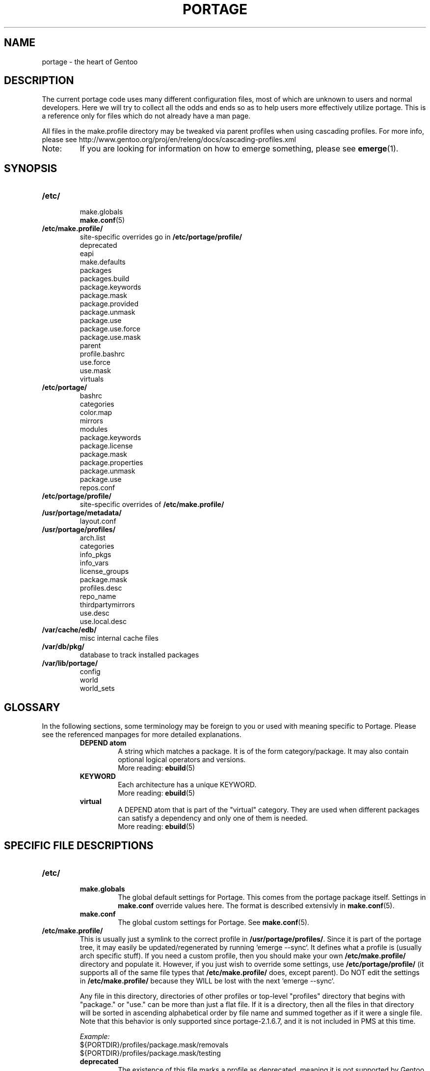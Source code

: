 .TH "PORTAGE" "5" "Aug 2008" "Portage 2.2" "Portage"
.SH NAME
portage \- the heart of Gentoo
.SH "DESCRIPTION"
The current portage code uses many different configuration files, most of which 
are unknown to users and normal developers.  Here we will try to collect all 
the odds and ends so as to help users more effectively utilize portage.  This 
is a reference only for files which do not already have a man page.

All files in the make.profile directory may be tweaked via parent profiles 
when using cascading profiles.  For more info, please see 
http://www.gentoo.org/proj/en/releng/docs/cascading-profiles.xml
.IP Note:
If you are looking for information on how to emerge something, please see 
.BR emerge (1).
.SH "SYNOPSIS"
.TP
.BR /etc/
.nf
make.globals
.BR make.conf (5)
.fi
.TP
.BR /etc/make.profile/
site\-specific overrides go in \fB/etc/portage/profile/\fR
.nf
deprecated
eapi
make.defaults
packages
packages.build
package.keywords
package.mask
package.provided
package.unmask
package.use
package.use.force
package.use.mask
parent
profile.bashrc
use.force
use.mask
virtuals
.fi
.TP
.BR /etc/portage/
.nf
bashrc
categories
color.map
mirrors
modules
package.keywords
package.license
package.mask
package.properties
package.unmask
package.use
repos.conf
.fi
.TP
.BR /etc/portage/profile/
site-specific overrides of \fB/etc/make.profile/\fR
.TP
.BR /usr/portage/metadata/
.nf
layout.conf
.fi
.TP
.BR /usr/portage/profiles/
.nf
arch.list
categories
info_pkgs
info_vars
license_groups
package.mask
profiles.desc
repo_name
thirdpartymirrors
use.desc
use.local.desc
.fi
.TP
.BR /var/cache/edb/
misc internal cache files
.TP
.BR /var/db/pkg/
database to track installed packages
.TP
.BR /var/lib/portage/
.nf
config
world
world_sets
.fi
.SH "GLOSSARY"
In the following sections, some terminology may be foreign to you or used 
with meaning specific to Portage.  Please see the referenced manpages for 
more detailed explanations.
.RS
.TP
.B DEPEND atom
A string which matches a package.  It is of the form category/package.  
It may also contain optional logical operators and versions.
.br
More reading: 
.BR ebuild (5)
.TP
.B KEYWORD
Each architecture has a unique KEYWORD.
.br
More reading: 
.BR ebuild (5)
.TP
.B virtual
A DEPEND atom that is part of the "virtual" category.  They are used 
when different packages can satisfy a dependency and only one of them is 
needed.
.br
More reading: 
.BR ebuild (5)
.RE
.SH "SPECIFIC FILE DESCRIPTIONS"
.TP
.BR /etc/
.RS
.TP
.BR make.globals
The global default settings for Portage.  This comes from the portage package 
itself.  Settings in \fBmake.conf\fR override values here.  The format 
is described extensivly in \fBmake.conf\fR(5).
.TP
.BR make.conf
The global custom settings for Portage.  See \fBmake.conf\fR(5).
.RE
.TP
.BR /etc/make.profile/
This is usually just a symlink to the correct profile in 
\fB/usr/portage/profiles/\fR.  Since it is part of the portage tree, it 
may easily be updated/regenerated by running `emerge \-\-sync`.  It defines 
what a profile is (usually arch specific stuff).  If you need a custom 
profile, then you should make your own \fB/etc/make.profile/\fR 
directory and populate it.  However, if you just wish to override some 
settings, use \fB/etc/portage/profile/\fR (it supports all of the same file
types that \fB/etc/make.profile/\fR does, except parent). Do NOT edit the
settings in \fB/etc/make.profile/\fR because they WILL be lost with the next
`emerge \-\-sync`.

Any file in this directory, directories of other profiles or top-level
"profiles" directory that begins with "package." or "use." can be more than
just a flat file.  If it is a directory, then all the files in that directory
will be sorted in ascending alphabetical order by file name and summed together
as if it were a single file. Note that this behavior is only supported since
portage-2.1.6.7, and it is not included in PMS at this time.

.I Example:
.nf
${PORTDIR}/profiles/package.mask/removals
${PORTDIR}/profiles/package.mask/testing
.fi
.RS
.TP
.BR deprecated
The existence of this file marks a profile as deprecated, meaning it is 
not supported by Gentoo anymore.  The first line must be the profile to which 
users are encouraged to upgrade, optionally followed by some instructions 
explaining how they can upgrade.

.I Example:
.nf
default-linux/x86/2005.0
# emerge -n '>=sys-apps/portage-2.0.51'
# rm -f /etc/make.profile
# ln -s /usr/portage/profiles/default-linux/alpha/2005.0 /etc/make.profile
.fi
.TP
.BR eapi
The first line of this file specifies the \fBEAPI\fR to which files in the
same directory conform. See \fBebuild\fR(5) for information about \fBEAPI\fR
and related features.
.TP
.BR make.defaults
The profile default settings for Portage.  The general format is described 
in \fBmake.conf\fR(5).  The \fImake.defaults\fR for your profile defines a 
few specific variables too:

.PD 0
.RS
.TP
.BR ARCH
Architecture type (x86/ppc/hppa/etc...).
.TP
.B USERLAND = \fI"GNU"\fR
Support BSD/cygwin/etc...
.TP
.B ELIBC = \fI"glibc"\fR
Support uClibc/BSD libc/etc...
.TP
.B PROFILE_ONLY_VARIABLES = \fI"ARCH"\fR
Prevent critical variables from being changed by the user in make.conf 
or the env.
.TP
.BR PROFILE_ARCH
Distinguish machines classes that have the same \fBARCH\fR.  All sparc 
machines have ARCH=sparc but set this to either 'sparc32' or 'sparc64'.
.TP
.BR STAGE1_USE
Special USE flags which may be needed when bootstrapping from stage1 to stage2.
.RE
.PD 1
.TP
.BR packages
Provides the list of packages that compose the special \fIsystem\fR set.

.I Format:
.nf
\- comments begin with # (no inline comments)
\- one DEPEND atom per line
\- packages to be added to the system set begin with a *
.fi
.I Note:
In a cascading profile setup, you can remove packages in children 
profiles which were added by parent profiles by prefixing the atom with 
a '\-'.

.I Example:
.nf
# i am a comment !
# pull in a version of glibc less than 2.3
*<sys\-libs/glibc\-2.3
# pull in any version of bash
*app\-shells/bash
# pull in a version of readline earlier than 4.2
*<sys\-libs/readline\-4.2
.fi
.TP
.BR packages.build
A list of packages (one per line) that make up a stage1 tarball.  Really only 
useful for stage builders.
.TP
.BR package.provided
A list of packages (one per line) that portage should assume have been 
provided.  Useful for porting to non-Linux systems. Basically, it's a
list that replaces the \fBemerge \-\-inject\fR syntax.

For example, if you manage your own copy of a 2.6 kernel, then you can 
tell portage that 'sys-kernel/development-sources-2.6.7' is already taken 
care of and it should get off your back about it.

Portage will not attempt to update a package that is listed here unless
another package explicitly requires a version that is newer than what
has been listed. Dependencies that are satisfied by package.provided
entries may cause installed packages satisfying equivalent dependencies
to be removed by \fBemerge\fR(1) \fB\-\-depclean\fR actions (see the
\fBACTIONS\fR section of the \fBemerge\fR(1) man page for more information).

Virtual packages (virtual/*) should not be specified in package.provided.
Depending on the type of virtual, it may be necessary to add an entry to the
virtuals file and/or add a package that satisfies a virtual to
package.provided.

.I Format:
.nf
\- comments begin with # (no inline comments)
\- one DEPEND atom per line
\- relational operators are not allowed
\- must include a version
.fi

.I Example:
.nf
# you take care of the kernel
sys-kernel/development-sources-2.6.7

# you installed your own special copy of QT
x11-libs/qt-3.3.0

# you have modular X but packages want monolithic
x11-base/xorg-x11-6.8
.fi
.TP
.BR package.use.force
Per\-package USE flag forcing.

.I Note:
In a cascading profile setup, you can remove USE flags in children 
profiles which were added by parent profiles by prefixing the flag with 
a '\-'.

.I Format:
.nf
\- comments begin with # (no inline comments)
\- one DEPEND atom per line with space-delimited USE flags
.fi

.I Example:
.nf
# force docs for GTK 2.x
=x11\-libs/gtk+\-2* doc
# unforce mysql support for QT
x11\-libs/qt \-mysql
.fi
.TP
.BR package.use.mask
Per\-package USE flag masks.

.I Note:
In a cascading profile setup, you can remove USE flags in children 
profiles which were added by parent profiles by prefixing the flag with 
a '\-'.

.I Format:
.nf
\- comments begin with # (no inline comments)
\- one DEPEND atom per line with space-delimited USE flags
.fi

.I Example:
.nf
# mask docs for GTK 2.x
=x11\-libs/gtk+\-2* doc
# unmask mysql support for QT
x11\-libs/qt \-mysql
.fi
.TP
.BR parent
This contains a path to the parent profile.  It may be either relative or 
absolute.  The paths will be relative to the location of the profile.  Most 
commonly this file contains '..' to indicate the directory above.  Utilized 
only in cascading profiles.
.TP
.BR profile.bashrc
If needed, this file can be used to set up a special environment for ebuilds,
different from the standard root environment.  The syntax is the same as for
any other bash script.
.TP
.BR use.force
Some USE flags don't make sense to disable under certain conditions.  Here we
list forced flags.

.I Note:
In a cascading profile setup, you can remove USE flags in children 
profiles which were added by parent profiles by prefixing the flag with 
a '\-'.

.I Format:
.nf
\- comments begin with # (no inline comments)
\- one USE flag per line
.fi
.TP
.BR use.mask
Some USE flags don't make sense on some archs (for example altivec on 
non\-ppc or mmx on non\-x86), or haven't yet been tested.  Here we list 
the masked ones.

.I Note:
In a cascading profile setup, you can remove USE flags in children 
profiles which were added by parent profiles by prefixing the flag with 
a '\-'.

.I Format:
.nf
\- comments begin with # (no inline comments)
\- one USE flag per line
.fi
.TP
.BR virtuals
This controls what packages will provide a virtual by default.  For example, 
if a package needs to send e\-mail, it will need virtual/mta.  In the absence 
of a package that provides virtual/mta (like qmail, sendmail, postfix, etc...), 
portage will look here to see what package to use.  In this case, Gentoo uses 
net\-mail/ssmtp as the default (as defined in the virtuals file) because it's 
the package that does the very bare minimum to send e\-mail.

.I Format:
.nf
\- comments begin with # (no inline comments)
\- one virtual and DEPEND atom base pair per line
.fi

.I Example:
.nf
# use net\-mail/ssmtp as the default mta
virtual/mta           net\-mail/ssmtp
# use app\-dicts/aspell\-en as the default dictionary
virtual/aspell\-dict   app\-dicts/aspell\-en
.fi
.RE
.TP
.BR /etc/portage/
Any file in this directory that begins with "package." can be more than just a 
flat file.  If it is a directory, then all the files in that directory will be 
sorted in ascending alphabetical order by file name and summed together as if
it were a single file.

.I Example:
.nf
/etc/portage/package.keywords/common
/etc/portage/package.keywords/e17
/etc/portage/package.keywords/kde
.fi
.RS
.TP
.BR bashrc
If needed, this file can be used to set up a special environment for ebuilds,
different from the standard root environment.  The syntax is the same as for
any other bash script.
.TP
.BR categories
A simple list of valid categories that may be used in /usr/portage, 
PORTDIR_OVERLAY, and PKGDIR (see \fBmake.conf\fR(5)).  This allows for custom 
categories to be created.

.I Format:
.nf
\- one category per line
.fi

.I Example:
.nf
app\-hackers
media\-other
.fi
.TP
.BR color.map
Contains variables customizing colors. See \fBcolor.map\fR(5).
.TP
.BR mirrors
Whenever portage encounters a mirror:// style URI it will look up the actual 
hosts here.  If the mirror set is not found here, it will check the global 
mirrors file at /usr/portage/profiles/thirdpartymirrors.  You may also set a 
special mirror type called "local".  This list of mirrors will be checked 
before GENTOO_MIRRORS and will be used even if the package has 
RESTRICT="mirror" or RESTRICT="fetch".

.I Format:
.nf
\- comments begin with # (no inline comments)
\- mirror type followed by a list of hosts
.fi

.I Example:
.nf
# local private mirrors used only by my company
local ftp://192.168.0.3/mirrors/gentoo http://192.168.0.4/distfiles

# people in japan would want to use the japanese mirror first
sourceforge http://keihanna.dl.sourceforge.net/sourceforge

# people in tawain would want to use the local gnu mirror first
gnu ftp://ftp.nctu.edu.tw/UNIX/gnu/
.fi
.TP
.BR modules
This file can be used to override the metadata cache implementation.  In
practice, portdbapi.auxdbmodule is the only variable that the user will want to
override.

.I Example:
.nf
portdbapi.auxdbmodule = portage.cache.sqlite.database
.fi

After changing the portdbapi.auxdbmodule setting, it may be necessary to
transfer or regenerate metadata cache. Users of the rsync tree need to
run `emerge \-\-metadata` if they have enabled FEATURES="metadata-transfer"
in \fBmake.conf\fR(5). In order to regenerate metadata for repositories
listed in \fBPORTDIR_OVERLAY\fR or a cvs tree, run `emerge \-\-regen`
(see \fBemerge\fR(1)). If you use something like the sqlite module and want
to keep all metadata in that format alone (useful for querying), enable
FEATURES="metadata-transfer" in \fBmake.conf\fR(5).
.TP
.BR package.keywords
Per\-package KEYWORDS.  Useful for mixing unstable packages in with a normally 
stable system or vice versa.  This will allow ACCEPT_KEYWORDS to be augmented
for a single package.

.I Format:
.nf
\- comment lines begin with # (no inline comments)
\- one DEPEND atom per line followed by additional KEYWORDS
\- lines without any KEYWORDS imply unstable host arch

.I Example:
# always use unstable libgd
media\-libs/libgd ~x86
# only use stable mplayer
media\-video/mplayer \-~x86
# always use unstable netcat
net-analyzer/netcat
.fi

.I Note:
.fi
In addition to the normal values from ACCEPT_KEYWORDS package.keywords supports
three special tokens:

.nf
\fB*\fR  package is visible if it is stable on any architecture
\fB~*\fR package is visible if it is in testing on any architecture
\fB**\fR package is always visible (KEYWORDS are ignored completely)
.fi

.I Additional Note:
If you encounter the \fB-*\fR KEYWORD, this indicates that the package is known 
to be broken on all systems which are not otherwise listed in KEYWORDS.  For 
example, a binary only package which is built for x86 will look like:

games-fps/quake3-demo-1.11.ebuild:KEYWORDS="-* x86"

If you wish to accept this package anyways, then use one of the other keywords in your 
package.keywords like this:

games-fps/quake3-demo x86

.TP
.BR package.license
This will allow ACCEPT_LICENSE to be augmented for a single package.

.I Format:
.nf
\- comment lines begin with # (no inline comments)
\- one DEPEND atom per line followed by additional licenses or groups
.fi
.TP
.BR package.mask
A list of package atoms to mask.  Useful if specific versions of packages do
not work well for you.  For example, you swear by the Nvidia drivers, but only
versions earlier than 1.0.4496.  No problem!

.I Format:
.nf
\- comment lines begin with # (no inline comments)
\- one DEPEND atom per line
.fi

.I Example:
.nf
# mask out versions 1.0.4496 of the nvidia
# drivers and later
>=media\-video/nvidia\-kernel\-1.0.4496
>=media\-video/nvidia\-glx\-1.0.4496
.fi
.TP
.BR package.properties
This will allow ACCEPT_PROPERTIES to be augmented for a single package.

.I Format:
.nf
\- comment lines begin with # (no inline comments)
\- one DEPEND atom per line followed by additional properties
.fi
.TP
.BR package.unmask
Just like package.mask above, except here you list packages you want to 
unmask.  Useful for overriding the global package.mask file (see 
above).  Note that this does not override packages that are masked via 
KEYWORDS.
.TP
.BR package.use
Per\-package USE flags.  Useful for tracking local USE flags or for 
enabling USE flags for certain packages only.  Perhaps you develop GTK 
and thus you want documentation for it, but you don't want 
documentation for QT.  Easy as pie my friend!

.I Format:
.nf
\- comments begin with # (no inline comments)
\- one DEPEND atom per line with space-delimited USE flags
.fi

.I Example:
.nf
# turn on docs for GTK 2.x
=x11\-libs/gtk+\-2* doc
# disable mysql support for QT
x11\-libs/qt \-mysql
.fi
.TP
.BR repos.conf
Specifies \fIsite\-specific\fR repository configuration information. Note that
configuration settings which are specified here do not apply to tools
such as \fBrepoman\fR(1) and \fBegencache\fR(1), since operations
performed by these tools
are inherently \fBnot\fR \fIsite\-specific\fR. \fBWARNING:\fR Use of
\fBrepos.conf\fR is generally not recommended since resulting changes in
eclass inheritance (especially due to \fBeclass\-overrides\fR) may trigger
performance issues under some circumstances (see \fBbug #124041\fR). When
using \fBeclass\-overrides\fR, due to bug #276264, you must ensure that
your portage tree does not contain a metadata/cache/ directory. If that
directory exists then you should remove it entirely, and set
PORTAGE_RSYNC_EXTRA_OPTS="\-\-exclude=/metadata/cache" in
make.conf in order to exclude the metadata/cache/ directory during
\fBemerge\fR(1) \-\-sync operations.

.I Example:
.nf
[DEFAULT]
# make all repositories inherit eclasses from the java\-overlay and
# java\-experimental repositories, with eclasses from java\-experimental
# taking precedence over those from java\-overlay
eclass\-overrides = java\-overlay java\-experimental

[gentoo]
# disable all eclass overrides for ebuilds from the gentoo repository
eclass\-overrides =
# when processing metadata/layout.conf from other repositories, substitute
# 'gentoo' in place of references to repositories named 'foo' and 'bar'
aliases = foo bar

[kde-testing]
# override the metadata/layout.conf masters setting from the kde-testing repo
masters = gentoo kde
.fi
.RE
.TP
.BR /usr/portage/metadata/
.RS
.TP
.BR layout.conf
Specifies information about the repository layout. Currently, only a single
"masters" attribute is supported, which is used to specify names of
repositories which satisfy dependencies on eclasses and/or ebuilds. Each
repository name should correspond the value of a \fBrepo_name\fR entry
from one of the repositories that is configured via the \fBPORTDIR\fR or
\fBPORTDIR_OVERLAY\fR variables (see \fBmake.conf\fR(5)). Repositories listed
toward the right of the \fBmasters\fR list take precedence over those listed
toward the left of the list. \fISite-specific\fR
overrides to \fBlayout.conf\fR settings may be specified in
\fB/etc/portage/repos.conf\fR. Settings in \fBrepos.conf\fR take
precedence over settings in \fBlayout.conf\fR, except tools such as
\fBrepoman\fR(1) and \fBegencache\fR(1) will entirely ignore
\fBrepos.conf\fR since their operations are inherently \fBnot\fR
\fIsite\-specific\fR.

.I Example:
.nf
# eclasses provided by java-overlay take precedence over identically named
# eclasses that are provided by gentoo
masters = gentoo java-overlay
.fi
.RE
.TP
.BR /usr/portage/profiles/
Global Gentoo settings that are controlled by the developers.  To override 
these settings, you can use the files in \fB/etc/portage/\fR.
.RS
.TP
.BR arch.list
A list of all valid KEYWORDS.  This does not include modifiers.

.I Format:
.nf
\- one KEYWORD per line
.fi

.I Example:
.nf
x86
ppc
sparc
.fi
.TP
.BR categories
A simple list of valid categories that may be used in /usr/portage, 
PORTDIR_OVERLAY, and PKGDIR (see \fBmake.conf\fR(5)).

.I Format:
.nf
\- one category per line
.fi

.I Example:
.nf
app\-admin
dev\-lang
games\-strategy
sys\-kernel
.fi
.TP
.BR info_pkgs
A list of all the packages which will be displayed when you run `emerge info`.
.TP
.BR info_vars
A list of all the variables which will be displayed when you run `emerge info`.
.TP
.BR license_groups
This contains groups of licenses that may be specifed in the
\fBACCEPT_LICENSE\fR variable (see \fBmake.conf\fR(5)). Refer
to GLEP 23 for further information:
\fIhttp://www.gentoo.org/proj/en/glep/glep-0023.html\fR.

.I Format:
.nf
\- comments begin with # (no inline comments)
\- one group name, followed by list of licenses and nested groups
\- nested groups are prefixed with the '@' symbol
.fi

.I Example:
.nf
# The FSF-APPROVED group includes the entire GPL-COMPATIBLE group and more.
FSF-APPROVED @GPL-COMPATIBLE Apache-1.1 BSD-4 MPL-1.0 MPL-1.1
# The GPL-COMPATIBLE group includes all licenses compatible with the GNU GPL.
GPL-COMPATIBLE Apache-2.0 BSD BSD-2 GPL-2 GPL-3 LGPL-2.1 LGPL-3 X11 ZLIB
.fi
.TP
.BR package.keywords
Per\-profile KEYWORDS. Useful for cases in which the effective KEYWORDS of a
given package should vary depending on which profile the user has selected.

.I Format:
.nf
\- comment lines begin with # (no inline comments)
\- one DEPEND atom per line followed by additional KEYWORDS
.fi

.I Example:
.nf
# add stable keyword to libgd
media\-libs/libgd x86
# remove stable keyword from mplayer and add unstable keyword
media\-video/mplayer \-x86 ~x86
# remove all keywords from netcat
net-analyzer/netcat -*
.fi
.TP
.BR package.mask
This contains a list of DEPEND atoms for packages that should not be installed 
in any profile.  Useful for adding the latest KDE betas and making sure no 
one accidentally upgrades to them.  Also useful for quickly masking specific 
versions due to security issues.  ALWAYS include a comment explaining WHY the 
package has been masked and WHO is doing the masking.

.I Format:
.nf
\- comments begin with # (no inline comments)
\- one DEPEND atom per line
.fi

.I Example:
.nf
# masked for security reasons
<sys\-libs/zlib\-1.1.4
# <caleb@gentoo.org> (10 Sep 2003)
# new kde betas
=kde\-base/kde\-3.2.0_beta1
=kde\-base/kdeaccessibility\-3.2.0_beta1
.fi
.TP
.BR profiles.desc
List all the current stable and development profiles.  If a profile is listed 
here, then it will be checked by repoman.
.I Format:
.nf
\- comments begin with # (no inline comments)
\- one profile list per line in format: arch dir status
\- arch must be listed in arch.list
\- dir is relative to profiles.desc
\- status must be 'stable', 'dev', or 'exp'
.fi

.I Example:
.nf
alpha        default/linux/alpha/10.0    stable
m68k         default/linux/m68k/10.0     dev
x86          default/linux/x86/10.0      stable
x86-linux    prefix/linux/x86            exp
.fi
.TP
.BR repo_name
The first line of the file should define a unique repository name. The name
may contain any of the characters [A\-Za\-z0\-9_\-]. It must not begin with a
hyphen.
.TP
.BR thirdpartymirrors
Controls the mapping of mirror:// style URIs to actual lists of 
mirrors.  Keeps us from overloading a single server.

.I Format:
.nf
\- comments begin with # (no inline comments)
\- mirror type followed by a list of hosts
.fi

.I Example:
.nf
sourceforge http://aleron.dl.sourceforge.net/sourceforge http://unc.dl.sourceforge.net/sourceforge

gentoo http://distro.ibiblio.org/pub/linux/distributions/gentoo/distfiles/ ftp://ftp.gtlib.cc.gatech.edu/pub/gentoo/distfiles

kernel http://www.kernel.org/pub http://www.us.kernel.org/pub
.fi
.TP
.BR use.desc
All global USE flags must be listed here with a description of what they do.  

.I Format:
.nf
\- comments begin with # (no inline comments)
\- use flag \- some description
.fi

.I Example:
.nf
3dfx \- Adds support for 3dfx video cards
acl \- Adds support for Access Control Lists
doc \- Adds extra documentation
.fi
.TP
.BR use.local.desc
All local USE flags must be listed here along with the package and a 
description.

.nf
.I Format:
\- comments begin with # (no inline comments)
\- package:use flag \- description

.I Example:
app\-editors/nano:justify \- Toggles the justify option
dev\-libs/DirectFB:fusion \- Adds Multi Application support
games\-emulation/xmess:net \- Adds network support
.fi
.RE
.TP
.BR /var/cache/edb/
.RS
This directory is used to store internal portage cache files.  The names and
purpose of these files are not documented on purpose so as to keep down bitrot
as internals change.  If you aren't working on portage internally, then the
details most likely do not matter to you.

This entire directory can be safely deleted.  It is highly recommended you do
not do this however as it can be a time consuming process to generate them all
again.
.RE
.TP
.BR /var/db/pkg/
.RS
All installed package information is recorded here.  If portage thinks you have
a package installed, it is usually because it is listed here.

The format follows somewhat closely that of the portage tree.  There is a
directory for each category and a package-version subdirectory for each package
you have installed.

Inside each package directory are misc files that describe the installed
contents of the package as well as build time information (so that the package
can be unmerged without needing the portage tree).

The exact file contents and format are not described here again so that things
can be changed quickly.  Generally though there is one file per environment
variable that "matters" (like CFLAGS) with the contents stored inside of it.
Another common file is the CONTENTS file which lists the path and hashes of
all objects that the package installed onto your system.
.RE
.TP
.BR /var/lib/portage/
.RS
.TP
.BR config
Hashes which are used to determine whether files in config protected
directories have been modified since being installed.  Files which have not
been modified will automatically be unmerged.
.TP
.BR world
Every time you emerge a package, the package that you requested is 
recorded here.  Then when you run `emerge world \-up`, the list of 
packages is read from this file.  Note that this does not mean that the 
packages that were installed as dependencies are listed here.  For 
example, if you run `emerge mod_php` and you do not have apache 
already, then "dev\-php/mod_php" is recorded in the world file but 
"net\-www/apache" is not.  For more information, review \fBemerge\fR(1).

.I Format:
.nf
\- one DEPEND atom base per line
.fi

.I Example:
.nf
games\-misc/fortune\-mod\-gentoo\-dev
dev\-libs/uclibc
app\-cdr/cdemu
.fi
.TP
.BR world_sets
This is like the world file but instead of package atoms it contains
packages sets which always begin with the @ character.

.I Example:
.nf
@kde
.fi
.RE
.SH "REPORTING BUGS"
Please report bugs via http://bugs.gentoo.org/
.SH "AUTHORS"
.nf
Marius Mauch <genone@gentoo.org>
Mike Frysinger <vapier@gentoo.org>
Drake Wyrm <wyrm@haell.com>
.fi
.SH "SEE ALSO"
.BR emerge (1),
.BR ebuild (1),
.BR ebuild (5),
.BR make.conf (5),
.BR color.map (5)
